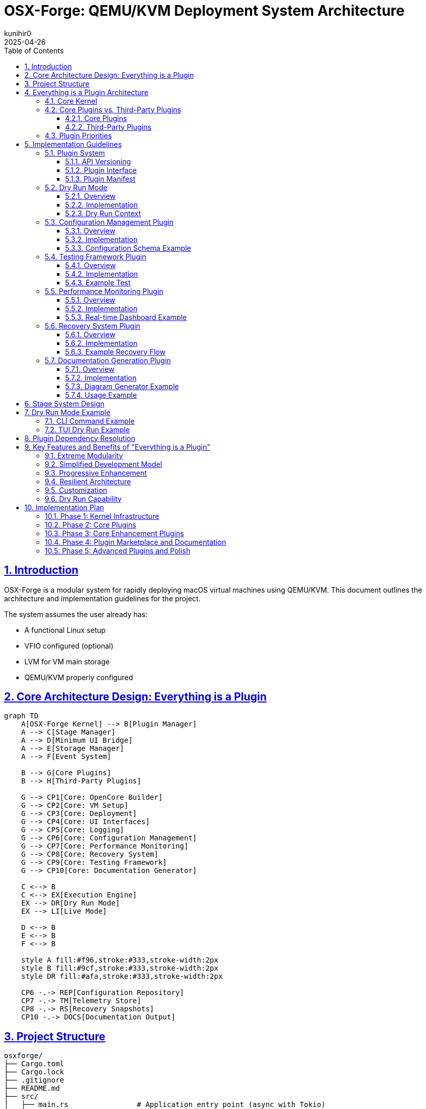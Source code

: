 = OSX-Forge: QEMU/KVM Deployment System Architecture
:toc: left
:toclevels: 3
:sectlinks:
:sectnums:
:icons: font
:source-highlighter: highlight.js
:experimental:
:revdate: 2025-04-26
:author: kunihir0

== Introduction

OSX-Forge is a modular system for rapidly deploying macOS virtual machines using QEMU/KVM. This document outlines the architecture and implementation guidelines for the project.

The system assumes the user already has:

* A functional Linux setup
* VFIO configured (optional)
* LVM for VM main storage
* QEMU/KVM properly configured

== Core Architecture Design: Everything is a Plugin

[mermaid]
....
graph TD
    A[OSX-Forge Kernel] --> B[Plugin Manager]
    A --> C[Stage Manager]
    A --> D[Minimum UI Bridge]
    A --> E[Storage Manager]
    A --> F[Event System]
    
    B --> G[Core Plugins]
    B --> H[Third-Party Plugins]
    
    G --> CP1[Core: OpenCore Builder]
    G --> CP2[Core: VM Setup]
    G --> CP3[Core: Deployment]
    G --> CP4[Core: UI Interfaces]
    G --> CP5[Core: Logging]
    G --> CP6[Core: Configuration Management]
    G --> CP7[Core: Performance Monitoring]
    G --> CP8[Core: Recovery System]
    G --> CP9[Core: Testing Framework]
    G --> CP10[Core: Documentation Generator]
    
    C <--> B
    C <--> EX[Execution Engine] 
    EX --> DR[Dry Run Mode]
    EX --> LI[Live Mode]
    
    D <--> B
    E <--> B
    F <--> B
    
    style A fill:#f96,stroke:#333,stroke-width:2px
    style B fill:#9cf,stroke:#333,stroke-width:2px
    style DR fill:#afa,stroke:#333,stroke-width:2px
    
    CP6 -.-> REP[Configuration Repository]
    CP7 -.-> TM[Telemetry Store]
    CP8 -.-> RS[Recovery Snapshots]
    CP10 -.-> DOCS[Documentation Output]
....

== Project Structure

[source]
----
osxforge/
├── Cargo.toml
├── Cargo.lock
├── .gitignore
├── README.md
├── src/
│   ├── main.rs                # Application entry point (async with Tokio)
│   ├── kernel/                # Core application kernel
│   │   ├── mod.rs
│   │   ├── bootstrap.rs       # Application setup and lifecycle
│   │   ├── component.rs       # Kernel component trait and registry
│   │   ├── constants.rs       # Kernel constants
│   │   ├── error.rs           # Error handling
│   │   └── tests/             # Kernel tests
│   │       ├── mod.rs
│   │       └── bootstrap_tests.rs
│   ├── plugin_system/         # Plugin infrastructure
│   │   ├── mod.rs
│   │   ├── registry.rs        # Plugin registry
│   │   ├── loader.rs          # Plugin loading
│   │   ├── traits.rs          # Plugin traits
│   │   ├── dependency.rs      # Dependency management
│   │   ├── version.rs         # Version compatibility
│   │   ├── adapter.rs         # Legacy adapters
│   │   ├── manifest.rs        # Plugin manifest handling
│   │   ├── conflict.rs        # Conflict resolution
│   │   └── manager.rs         # Plugin manager component
│   ├── stage_manager/         # Stage management system
│   │   ├── mod.rs
│   │   ├── registry.rs        # Stage registration
│   │   ├── pipeline.rs        # Stage execution pipeline
│   │   ├── context.rs         # Shared stage context
│   │   ├── dry_run.rs         # Dry run functionality
│   │   ├── dependency.rs      # Stage dependency resolver
│   │   ├── requirement.rs     # Stage requirements
│   │   └── manager.rs         # Stage manager component
│   ├── storage/               # Storage management
│   │   ├── mod.rs
│   │   ├── provider.rs        # Storage provider interface
│   │   ├── local.rs           # Local filesystem provider
│   │   └── manager.rs         # Storage manager component
│   ├── event/                 # Event system (async)
│   │   ├── mod.rs
│   │   ├── dispatcher.rs      # Async event dispatcher (using Tokio)
│   │   ├── manager.rs         # Event manager component
│   │   └── types.rs           # Event types
│   ├── ui_bridge/             # Minimal UI abstraction layer
│   │   ├── mod.rs
│   │   └── messages.rs        # UI message types
│   └── utils/                 # Core utilities
│       ├── mod.rs
│       └── fs.rs              # Basic filesystem functions
├── plugins/
│   ├── core/                  # Core plugins
│   │   ├── opencore/          # OpenCore builder plugin
│   │   │   ├── Cargo.toml
│   │   │   ├── src/
│   │   │   │   ├── lib.rs
│   │   │   │   ├── gather.rs
│   │   │   │   ├── edit.rs
│   │   │   │   ├── assemble.rs
│   │   │   │   ├── branding.rs
│   │   │   │   └── compile.rs
│   │   │   └── manifest.toml
│   │   ├── vm_setup/          # VM setup plugin
│   │   │   ├── Cargo.toml
│   │   │   ├── src/
│   │   │   │   ├── lib.rs
│   │   │   │   ├── cpu.rs
│   │   │   │   ├── ram.rs
│   │   │   │   ├── disk.rs
│   │   │   │   ├── network.rs
│   │   │   │   └── display.rs
│   │   │   └── manifest.toml
│   │   ├── deployment/        # Deployment plugin
│   │   │   ├── Cargo.toml
│   │   │   ├── src/
│   │   │   │   ├── lib.rs
│   │   │   │   ├── recovery.rs
│   │   │   │   ├── xml.rs
│   │   │   │   └── launch.rs
│   │   │   └── manifest.toml
│   │   ├── cli_ui/            # CLI UI plugin
│   │   │   ├── Cargo.toml
│   │   │   ├── src/
│   │   │   │   ├── lib.rs
│   │   │   │   └── commands.rs
│   │   │   └── manifest.toml
│   │   ├── tui_ui/            # TUI UI plugin
│   │   │   ├── Cargo.toml
│   │   │   ├── src/
│   │   │   │   ├── lib.rs
│   │   │   │   ├── app.rs
│   │   │   │   └── views/
│   │   │   └── manifest.toml
│   │   ├── logging/           # Logging plugin
│   │   │   ├── Cargo.toml
│   │   │   ├── src/
│   │   │   │   ├── lib.rs
│   │   │   │   ├── formatter.rs
│   │   │   │   └── router.rs
│   │   │   └── manifest.toml
│   │   ├── config_manager/    # Configuration management plugin
│   │   │   ├── Cargo.toml
│   │   │   ├── src/
│   │   │   │   ├── lib.rs
│   │   │   │   ├── store.rs
│   │   │   │   ├── version_control.rs
│   │   │   │   ├── schema.rs
│   │   │   │   └── migration.rs
│   │   │   └── manifest.toml
│   │   ├── testing_framework/ # Testing framework plugin
│   │   │   ├── Cargo.toml
│   │   │   ├── src/
│   │   │   │   ├── lib.rs
│   │   │   │   ├── test_runner.rs
│   │   │   │   ├── assertions.rs
│   │   │   │   ├── mock_context.rs
│   │   │   │   └── result_reporter.rs
│   │   │   └── manifest.toml
│   │   ├── perf_monitor/      # Performance monitoring plugin
│   │   │   ├── Cargo.toml
│   │   │   ├── src/
│   │   │   │   ├── lib.rs
│   │   │   │   ├── metrics.rs
│   │   │   │   ├── collectors.rs
│   │   │   │   ├── analyzers.rs
│   │   │   │   └── reporters.rs
│   │   │   └── manifest.toml
│   │   ├── recovery_system/   # Recovery system plugin
│   │   │   ├── Cargo.toml
│   │   │   ├── src/
│   │   │   │   ├── lib.rs
│   │   │   │   ├── checkpoint.rs
│   │   │   │   ├── restore.rs
│   │   │   │   ├── journal.rs
│   │   │   │   └── integrity.rs
│   │   │   └── manifest.toml
│   │   └── doc_generator/     # Documentation generator plugin
│   │       ├── Cargo.toml
│   │       ├── src/
│   │       │   ├── lib.rs
│   │       │   ├── collector.rs
│   │       │   ├── markdown_generator.rs
│   │       │   ├── html_generator.rs
│   │       │   └── diagram_generator.rs
│   │       └── manifest.toml
│   └── third_party/           # Third-party plugins
│       └── custom_kexts/      # Custom kexts plugin example
│           ├── Cargo.toml
│           ├── src/
│           │   ├── lib.rs
│           │   └── kext_installer.rs
│           └── manifest.toml
├── tests/                     # Integration tests
├── examples/                  # Usage examples
└── assets/                    # Static assets
    ├── templates/             # Configuration templates
    ├── branding/              # Branding resources
    └── schemas/               # JSON/YAML schemas
----

== Everything is a Plugin Architecture

=== Core Kernel
The OSX-Forge kernel provides the core application lifecycle and component management. It has been refactored to use:

* *Component-Based Architecture*: Key subsystems (Events, Plugins, Stages, Storage) are implemented as independent `KernelComponent` traits.
* *Dependency Injection*: Components are managed via a central `DependencyRegistry`, promoting loose coupling and testability.
* *Asynchronous Operations*: The kernel leverages the `Tokio` runtime for non-blocking I/O and concurrent task execution throughout its subsystems.
* *Interface-Driven Design*: Components interact through defined traits (e.g., `EventManager`, `PluginManager`).

The kernel is responsible for:

* Bootstrapping the application and initializing components in the correct order.
* Providing access to shared components via the dependency registry.
* Managing the overall application lifecycle (startup, shutdown).
* Coordinating component interactions through events or direct calls where necessary.
* Managing system storage access via the Storage Manager component. User-specific data and configurations are stored within the `./user/` directory in the project root.

For a detailed explanation of the kernel's design principles and component interactions, see the link:docs/kernel/design.md[Kernel Architecture Design Document].

All actual high-level functionality (like building OpenCore or setting up VMs) is implemented within plugins that utilize the kernel's components and services.

=== Core Plugins vs. Third-Party Plugins

==== Core Plugins
* Shipped with the application
* Provide essential functionality
* Always loaded by default
* Have special versioning guarantees
* Follow stricter review process

==== Third-Party Plugins
* Installed separately by users
* Provide optional functionality
* Loaded on demand
* Can be community-developed
* Can extend or replace core functionality

=== Plugin Priorities
Core plugins have higher priority by default, but can be overridden:

[source,rust]
----
pub enum PluginPriority {
    Kernel(u8),          // 0-10: Reserved for kernel
    CoreCritical(u8),    // 11-50: Critical core functionality
    Core(u8),            // 51-100: Standard core functionality
    ThirdPartyHigh(u8),  // 101-150: High-priority third-party
    ThirdParty(u8),      // 151-200: Standard third-party
    ThirdPartyLow(u8),   // 201-255: Low-priority third-party
}
----

== Implementation Guidelines

=== Plugin System

==== API Versioning

[source,rust]
----
#[derive(Debug, Clone, PartialEq, Eq, PartialOrd, Ord)]
pub struct ApiVersion {
    pub major: u32,
    pub minor: u32,
    pub patch: u32,
}

impl ApiVersion {
    pub fn new(major: u32, minor: u32, patch: u32) -> Self {
        Self { major, minor, patch }
    }
    
    pub fn from_str(version: &str) -> Result<Self, VersionError> {
        // Parse version string like "1.2.3"
    }
    
    pub fn is_compatible_with(&self, other: &ApiVersion) -> bool {
        // Check compatibility based on semver rules
    }
}

pub struct VersionRange {
    pub min: ApiVersion,
    pub max: ApiVersion,
}
----

==== Plugin Interface

[source,rust]
----
pub trait Plugin {
    fn name(&self) -> &'static str;
    fn version(&self) -> &str;
    fn is_core(&self) -> bool;
    fn priority(&self) -> PluginPriority;
    
    // Compatible API versions
    fn compatible_api_versions(&self) -> Vec<VersionRange>;
    
    // Plugin dependencies
    fn dependencies(&self) -> Vec<PluginDependency>;
    
    // Stage requirements
    fn required_stages(&self) -> Vec<StageRequirement>;
    
    fn init(&self, app: &mut Application) -> Result<(), PluginError>;
    fn stages(&self) -> Vec<Box<dyn Stage>>;
    fn shutdown(&self) -> Result<(), PluginError>;
}
----

==== Plugin Manifest
All plugins define their metadata in a manifest file:

[source,toml]
----
[plugin]
name = "opencore-builder"
version = "1.2.0"
author = "OSX-Forge Team"
description = "Core plugin for building OpenCore images"
core = true
priority = "core:80"  # Core plugin with priority 80

[compatibility]
kernel_api = "^1.0.0"

[dependencies]
storage-manager = ">=1.0.0"
logging = "^1.0.0"

[stage_requirements]
provides = ["opencore.gather", "opencore.edit", "opencore.assemble", "opencore.branding", "opencore.compile"]
----

=== Dry Run Mode

==== Overview
Dry run mode allows users to preview the actions that would be performed without actually executing them. This is critical for:

* Understanding the impact of a command
* Validating configurations before committing changes
* Testing plugin behavior without risking system changes
* Debugging plugin implementations
* Educational purposes for users learning the system

==== Implementation

[source,rust]
----
pub enum ExecutionMode {
    Live,
    DryRun,
}

pub trait DryRunnable {
    fn supports_dry_run(&self) -> bool {
        true  // Most operations should support dry run by default
    }
    
    fn dry_run_description(&self) -> String;
}

// All operations must implement DryRunnable
pub struct FileOperation {
    operation_type: FileOperationType,
    source: PathBuf,
    destination: Option<PathBuf>,
    permissions: Option<u32>,
    content: Option<Vec<u8>>,
}

impl DryRunnable for FileOperation {
    fn dry_run_description(&self) -> String {
        match self.operation_type {
            FileOperationType::Create => format!("Would create file at {}", self.destination.display()),
            FileOperationType::Copy => format!("Would copy {} to {}", self.source.display(), 
                                              self.destination.unwrap_or_default().display()),
            FileOperationType::Delete => format!("Would delete {}", self.source.display()),
            // ...other operations
        }
    }
}
----

==== Dry Run Context
The context tracks operations in dry run mode instead of executing them:

[source,rust]
----
pub struct DryRunContext {
    planned_operations: Vec<Box<dyn DryRunnable>>,
    stage_operations: HashMap<String, Vec<Box<dyn DryRunnable>>>,
    estimated_disk_usage: u64,
    estimated_duration: Duration,
    potential_conflicts: Vec<String>,
}

impl DryRunContext {
    pub fn record_operation(&mut self, stage_name: &str, operation: Box<dyn DryRunnable>) {
        self.planned_operations.push(operation.clone());
        self.stage_operations
            .entry(stage_name.to_string())
            .or_default()
            .push(operation);
    }
    
    pub fn generate_report(&self) -> DryRunReport {
        // Generate a complete report of all planned operations
    }
}
----

=== Configuration Management Plugin

==== Overview
The Configuration Management plugin provides a centralized system for managing user preferences, VM configurations, and system settings with version control capabilities.

[mermaid]
....
graph TD
    A[Configuration Manager Plugin] --> B[Configuration Store]
    A --> C[Version Control]
    A --> D[Schema Validator]
    A --> E[Migration System]
    
    B --> F[User Preferences]
    B --> G[VM Configurations]
    B --> H[System Defaults]
    B --> I[Plugin Settings]
    
    C --> J[Git-based Storage]
    C --> K[History Tracking]
    C --> L[Rollback/Restore]
    
    D --> M[JSON Schema]
    D --> N[Validation Rules]
    
    E --> O[Schema Migration]
    E --> P[Automatic Upgrades]
    
    style A fill:#f96,stroke:#333,stroke-width:2px
....

==== Implementation

[source,rust]
----
pub struct ConfigManagerPlugin {
    store: ConfigStore,
    version_control: VersionControl,
    schema: SchemaValidator,
}

impl Plugin for ConfigManagerPlugin {
    fn name(&self) -> &'static str {
        "config-manager"
    }
    
    // Standard plugin implementation...
}

pub struct ConfigStore {
    root_path: PathBuf,
    configs: HashMap<String, Config>,
}

impl ConfigStore {
    pub fn get<T: DeserializeOwned>(&self, path: &str) -> Result<T, ConfigError> {
        // Retrieve and deserialize config
    }
    
    pub fn set<T: Serialize>(&mut self, path: &str, value: &T) -> Result<(), ConfigError> {
        // Serialize and store config
    }
    
    pub fn watch<F>(&self, path: &str, callback: F) -> WatchHandle
    where
        F: Fn(ConfigChangeEvent) + Send + 'static,
    {
        // Set up a watcher for config changes
    }
}

pub struct VersionControl {
    repo: GitRepository,
}

impl VersionControl {
    pub fn commit(&mut self, message: &str) -> Result<String, VcsError> {
        // Commit changes with message
    }
    
    pub fn history(&self, path: &str, limit: usize) -> Vec<ConfigVersion> {
        // Get history of changes to a config
    }
    
    pub fn restore(&mut self, version: &str) -> Result<(), VcsError> {
        // Restore to a specific version
    }
    
    pub fn diff(&self, path: &str, from: &str, to: &str) -> ConfigDiff {
        // Get diff between versions
    }
}
----

==== Configuration Schema Example

[source,json]
----
{
  "$schema": "http://json-schema.org/draft-07/schema#",
  "type": "object",
  "properties": {
    "version": {
      "type": "string",
      "description": "Schema version for migrations"
    },
    "name": {
      "type": "string",
      "description": "VM name"
    },
    "hardware": {
      "type": "object",
      "properties": {
        "cpu": {
          "type": "object",
          "properties": {
            "cores": {
              "type": "integer",
              "minimum": 1,
              "maximum": 64
            },
            "model": {
              "type": "string",
              "enum": ["penryn", "haswell", "skylake"]
            }
          },
          "required": ["cores", "model"]
        },
        "ram": {
          "type": "object",
          "properties": {
            "size": {
              "type": "integer",
              "minimum": 2048
            },
            "unit": {
              "type": "string",
              "enum": ["MB", "GB"]
            }
          },
          "required": ["size", "unit"]
        }
      },
      "required": ["cpu", "ram"]
    },
    "macos": {
      "type": "object",
      "properties": {
        "version": {
          "type": "string",
          "description": "macOS version"
        },
        "bootArgs": {
          "type": "string",
          "description": "Boot arguments"
        }
      },
      "required": ["version"]
    }
  },
  "required": ["version", "name", "hardware", "macos"]
}
----

=== Testing Framework Plugin

==== Overview
The Testing Framework plugin provides facilities for automated testing of other plugins, enabling test-driven development and continuous integration.

[mermaid]
....
graph TD
    A[Testing Framework Plugin] --> B[Test Runner]
    A --> C[Mock Context]
    A --> D[Assertion Library]
    A --> E[Result Reporter]
    
    B --> F[Unit Tests]
    B --> G[Integration Tests]
    B --> H[Plugin Tests]
    B --> I[Stage Tests]
    
    C --> J[Mock Pipeline]
    C --> K[Mock Storage]
    C --> L[Mock Event System]
    
    D --> M[Plugin Assertions]
    D --> N[Stage Assertions]
    D --> O[Context Assertions]
    
    E --> P[Console Reporter]
    E --> Q[HTML Reporter]
    E --> R[JUnit Reporter]
    
    style A fill:#f96,stroke:#333,stroke-width:2px
....

==== Implementation

[source,rust]
----
pub struct TestingFrameworkPlugin {
    test_runner: TestRunner,
    assertions: AssertionLibrary,
    reporter: Box<dyn ResultReporter>,
}

impl Plugin for TestingFrameworkPlugin {
    fn name(&self) -> &'static str {
        "testing-framework"
    }
    
    // Standard plugin implementation...
}

pub struct TestRunner {
    test_suites: HashMap<String, TestSuite>,
}

impl TestRunner {
    pub fn register_suite(&mut self, name: &str, suite: TestSuite) {
        self.test_suites.insert(name.to_string(), suite);
    }
    
    pub fn run_suite(&self, name: &str) -> TestResults {
        // Run the test suite
    }
    
    pub fn run_all(&self) -> HashMap<String, TestResults> {
        // Run all test suites
    }
}

pub struct MockStageContext {
    execution_mode: ExecutionMode,
    storage: MockStorage,
    event_dispatcher: MockEventDispatcher,
    dry_run_context: DryRunContext,
    config: MockConfigStore,
}

impl MockStageContext {
    pub fn new_dry_run() -> Self {
        // Create a mock context for dry run mode
    }
    
    pub fn with_config<T: Serialize>(mut self, path: &str, config: T) -> Self {
        // Add mock config
        self
    }
    
    pub fn with_file(mut self, path: &str, contents: &[u8]) -> Self {
        // Add mock file
        self
    }
    
    pub fn with_event_handler<F>(mut self, event_type: &str, handler: F) -> Self
    where
        F: Fn(&Event) -> EventResult + Send + 'static,
    {
        // Add mock event handler
        self
    }
}

pub struct Assertions {
    pub fn assert_stage_success<S: Stage>(stage: &S, context: &mut MockStageContext) -> StageResult {
        // Assert that a stage executes successfully
    }
    
    pub fn assert_dry_run_contains(context: &MockStageContext, operation_pattern: &str) -> bool {
        // Assert that dry run contains an operation matching the pattern
    }
    
    pub fn assert_plugin_dependencies_resolved(plugin: &dyn Plugin, registry: &PluginRegistry) -> bool {
        // Assert that all plugin dependencies are resolved
    }
    
    pub fn assert_config_valid<T: Serialize>(config: &T, schema: &str) -> bool {
        // Assert that a config is valid against schema
    }
}
----

==== Example Test

[source,rust]
----
fn test_opencore_edit_stage() {
    // Arrange
    let stage = OpenCoreEditStage::new();
    let mut context = MockStageContext::new_dry_run()
        .with_file("EFI/OC/config.plist", SAMPLE_CONFIG)
        .with_config("macos.bootArgs", "-v keepsyms=1");
        
    // Act
    let result = stage.execute(&mut context);
    
    // Assert
    Assertions::assert_stage_success(&stage, &mut context);
    Assertions::assert_dry_run_contains(&context, "Would modify config.plist");
    Assertions::assert_config_property(&context, "boot_args", "-v keepsyms=1");
}
----

=== Performance Monitoring Plugin

==== Overview
The Performance Monitoring plugin collects, analyzes, and reports telemetry data to help users optimize their VM configurations and discover performance bottlenecks.

[mermaid]
....
graph TD
    A[Performance Monitoring Plugin] --> B[Metric Collectors]
    A --> C[Data Storage]
    A --> D[Analyzers]
    A --> E[Reporters]
    
    B --> M1[VM Metrics]
    B --> M2[Host Metrics]
    B --> M3[Operation Metrics]
    
    C --> D1[Time Series DB]
    C --> D2[In-Memory Store]
    
    D --> A1[Bottleneck Analysis]
    D --> A2[Trend Analysis]
    D --> A3[Comparison]
    D --> A4[Recommendation Engine]
    
    E --> R1[Real-time Dashboard]
    E --> R2[Summary Reports]
    E --> R3[Export Options]
    
    style A fill:#f96,stroke:#333,stroke-width:2px
....

==== Implementation

[source,rust]
----
pub struct PerfMonitorPlugin {
    collectors: HashMap<String, Box<dyn MetricCollector>>,
    store: Box<dyn MetricStore>,
    analyzers: Vec<Box<dyn Analyzer>>,
    reporters: Vec<Box<dyn Reporter>>,
}

impl Plugin for PerfMonitorPlugin {
    fn name(&self) -> &'static str {
        "perf-monitor"
    }
    
    // Standard plugin implementation...
}

pub trait MetricCollector: Send + Sync {
    fn name(&self) -> &'static str;
    fn collect(&self) -> Vec<Metric>;
    fn sampling_interval(&self) -> Duration;
}

pub struct VmMetricCollector {
    vm_id: String,
}

impl MetricCollector for VmMetricCollector {
    fn name(&self) -> &'static str {
        "vm-metrics"
    }
    
    fn collect(&self) -> Vec<Metric> {
        // Collect CPU, RAM, disk I/O, network metrics from VM
    }
    
    fn sampling_interval(&self) -> Duration {
        Duration::from_secs(5)
    }
}

pub struct Metric {
    name: String,
    value: MetricValue,
    timestamp: DateTime<Utc>,
    labels: HashMap<String, String>,
}

pub enum MetricValue {
    Counter(u64),
    Gauge(f64),
    Histogram(Vec<f64>),
    Summary { avg: f64, p50: f64, p95: f64, p99: f64 },
}

pub trait Analyzer: Send + Sync {
    fn name(&self) -> &'static str;
    fn analyze(&self, metrics: &[Metric]) -> AnalysisResult;
}

pub struct BottleneckAnalyzer;

impl Analyzer for BottleneckAnalyzer {
    fn name(&self) -> &'static str {
        "bottleneck-analyzer"
    }
    
    fn analyze(&self, metrics: &[Metric]) -> AnalysisResult {
        // Identify resource bottlenecks
    }
}

pub struct RecommendationEngine;

impl Analyzer for RecommendationEngine {
    fn name(&self) -> &'static str {
        "recommendation-engine"
    }
    
    fn analyze(&self, metrics: &[Metric]) -> AnalysisResult {
        // Generate VM optimization recommendations
    }
}
----

==== Real-time Dashboard Example

[source,rust]
----
pub struct DashboardReporter {
    ui_bridge: Arc<UiBridge>,
}

impl Reporter for DashboardReporter {
    fn name(&self) -> &'static str {
        "dashboard-reporter"
    }
    
    fn report(&self, analysis: &AnalysisResult) {
        let dashboard_update = DashboardUpdate {
            metrics: analysis.metrics.clone(),
            bottlenecks: analysis.bottlenecks.clone(),
            recommendations: analysis.recommendations.clone(),
            timestamp: Utc::now(),
        };
        
        self.ui_bridge.send_message(UiMessage::DashboardUpdate(dashboard_update));
    }
}
----

=== Recovery System Plugin

==== Overview
The Recovery System plugin provides mechanisms for creating checkpoints during operations, journaling actions, and restoring system state after failures or interruptions.

[mermaid]
....
graph TD
    A[Recovery System Plugin] --> B[Transaction Journal]
    A --> C[Checkpoint Manager]
    A --> D[Integrity Checker]
    A --> E[Recovery Engine]
    
    B --> J1[Write-ahead Log]
    B --> J2[Operation Log]
    
    C --> C1[Automatic Checkpoints]
    C --> C2[User Checkpoints]
    C --> C3[Critical Points]
    
    D --> I1[Hash Verification]
    D --> I2[Consistency Check]
    
    E --> R1[Automatic Recovery]
    E --> R2[Manual Recovery]
    E --> R3[Partial Recovery]
    
    style A fill:#f96,stroke:#333,stroke-width:2px
....

==== Implementation

[source,rust]
----
pub struct RecoverySystemPlugin {
    journal: TransactionJournal,
    checkpoint_manager: CheckpointManager,
    integrity_checker: IntegrityChecker,
    recovery_engine: RecoveryEngine,
}

impl Plugin for RecoverySystemPlugin {
    fn name(&self) -> &'static str {
        "recovery-system"
    }
    
    // Standard plugin implementation...
    
    fn init(&self, app: &mut Application) -> Result<(), PluginError> {
        // Register recovery hooks with the stage manager
        app.stage_manager().register_pre_stage_hook(self.checkpoint_hook());
        app.stage_manager().register_post_stage_hook(self.journal_hook());
        
        // Check for interrupted operations at startup
        self.check_for_recovery(app);
        
        Ok(())
    }
}

pub struct TransactionJournal {
    journal_path: PathBuf,
    current_transaction: Option<Transaction>,
}

impl TransactionJournal {
    pub fn begin_transaction(&mut self, name: &str) -> Result<TransactionId, JournalError> {
        // Begin a new transaction
    }
    
    pub fn record_operation(&mut self, op: RecoverableOperation) -> Result<(), JournalError> {
        // Record an operation in the current transaction
    }
    
    pub fn commit_transaction(&mut self) -> Result<(), JournalError> {
        // Commit the current transaction
    }
    
    pub fn rollback_transaction(&mut self) -> Result<(), JournalError> {
        // Rollback the current transaction
    }
    
    pub fn get_incomplete_transactions(&self) -> Vec<Transaction> {
        // Get all incomplete transactions
    }
}

pub struct CheckpointManager {
    checkpoint_path: PathBuf,
    checkpoints: HashMap<String, Checkpoint>,
}

impl CheckpointManager {
    pub fn create_checkpoint(&mut self, name: &str, context: &StageContext) -> Result<CheckpointId, CheckpointError> {
        // Create a checkpoint of current state
    }
    
    pub fn restore_checkpoint(&self, id: &CheckpointId) -> Result<(), CheckpointError> {
        // Restore system to a checkpoint
    }
    
    pub fn list_checkpoints(&self) -> Vec<CheckpointInfo> {
        // List all available checkpoints
    }
}

pub struct RecoveryEngine {
    transaction_journal: Arc<TransactionJournal>,
    checkpoint_manager: Arc<CheckpointManager>,
}

impl RecoveryEngine {
    pub fn check_for_recovery(&self, app: &Application) -> Option<RecoveryPlan> {
        // Check if recovery is needed
    }
    
    pub fn execute_recovery(&self, plan: &RecoveryPlan) -> Result<RecoveryResult, RecoveryError> {
        // Execute a recovery plan
    }
    
    pub fn generate_recovery_plan(&self, transaction_id: &TransactionId) -> RecoveryPlan {
        // Generate a plan to recover from a failed transaction
    }
}
----

==== Example Recovery Flow

[source,rust]
----
// During normal operation
fn execute_vm_creation(context: &mut StageContext) -> Result<(), StageError> {
    // Start tracking this operation
    let recovery = context.get_service::<RecoverySystemPlugin>().unwrap();
    let transaction_id = recovery.begin_transaction("vm_creation")?;
    
    // Create a critical checkpoint before making system changes
    let checkpoint_id = recovery.create_checkpoint("pre_vm_creation", context)?;
    
    // Perform VM creation steps with recovery tracking
    recovery.record_operation(RecoverableOperation::FileCreate {
        path: PathBuf::from("/path/to/vm_disk.qcow2"),
        restore_action: RestoreAction::Delete,
    })?;
    
    // Allocate disk space
    create_disk_image("/path/to/vm_disk.qcow2", 50 * 1024 * 1024 * 1024)?;
    
    // Record next operation
    recovery.record_operation(RecoverableOperation::FileCreate {
        path: PathBuf::from("/path/to/vm.xml"),
        restore_action: RestoreAction::Delete,
    })?;
    
    // Create VM definition
    create_vm_definition("/path/to/vm.xml")?;
    
    // Record LVM operation
    recovery.record_operation(RecoverableOperation::LvmCreate {
        vg_name: "vg_vms".to_string(),
        lv_name: "vm_lv".to_string(),
        restore_action: RestoreAction::LvmRemove,
    })?;
    
    // Create LVM volume
    create_lvm_volume("vg_vms", "vm_lv", 100 * 1024 * 1024 * 1024)?;
    
    // Commit the transaction as successful
    recovery.commit_transaction(transaction_id)?;
    
    Ok(())
}

// On startup, check for incomplete operations
fn check_recovery_on_startup(app: &mut Application) {
    let recovery = app.get_service::<RecoverySystemPlugin>().unwrap();
    
    if let Some(recovery_plan) = recovery.check_for_recovery(app) {
        println!("Detected incomplete operation: {}", recovery_plan.transaction_name);
        println!("Would you like to recover? (y/n)");
        
        if get_user_confirmation() {
            match recovery.execute_recovery(&recovery_plan) {
                Ok(result) => println!("Recovery completed: {:?}", result),
                Err(e) => println!("Recovery failed: {}", e),
            }
        }
    }
}
----

=== Documentation Generation Plugin

==== Overview
The Documentation Generator plugin extracts documentation from plugin manifests, source code comments, and runtime information to generate comprehensive user and developer documentation.

[mermaid]
....
graph TD
    A[Documentation Generator Plugin] --> B[Code Collectors]
    A --> C[Manifest Parser]
    A --> D[Content Generators]
    A --> E[Output Formatters]
    
    B --> B1[Source Code Parser]
    B --> B2[Comment Extractor]
    
    C --> C1[Plugin Manifest Analysis]
    C --> C2[Interface Discovery]
    
    D --> D1[API Documentation]
    D --> D2[User Guides]
    D --> D3[Architecture Diagrams]
    D --> D4[Plugin Catalog]
    
    E --> E1[Markdown]
    E --> E2[HTML]
    E --> E3[Man Pages]
    E --> E4[PDF]
    
    style A fill:#f96,stroke:#333,stroke-width:2px
....

==== Implementation

[source,rust]
----
pub struct DocGeneratorPlugin {
    collectors: Vec<Box<dyn DocumentationCollector>>,
    generators: HashMap<String, Box<dyn ContentGenerator>>,
    formatters: HashMap<String, Box<dyn OutputFormatter>>,
}

impl Plugin for DocGeneratorPlugin {
    fn name(&self) -> &'static str {
        "doc-generator"
    }
    
    // Standard plugin implementation...
}

pub trait DocumentationCollector: Send + Sync {
    fn name(&self) -> &'static str;
    fn collect(&self, app: &Application) -> Collection;
}

pub struct ManifestCollector;

impl DocumentationCollector for ManifestCollector {
    fn name(&self) -> &'static str {
        "manifest-collector"
    }
    
    fn collect(&self, app: &Application) -> Collection {
        // Extract documentation from plugin manifests
        let mut collection = Collection::new("Plugin Manifests");
        
        for plugin in app.plugin_registry().plugins() {
            if let Some(manifest) = app.plugin_registry().get_manifest(plugin.name()) {
                collection.add_item(DocumentationItem::new()
                    .with_name(plugin.name())
                    .with_description(manifest.description.clone())
                    .with_version(manifest.version.clone())
                    .with_author(manifest.author.clone())
                    .with_metadata("core", manifest.core.to_string())
                    .with_metadata("priority", manifest.priority.to_string())
                );
            }
        }
        
        collection
    }
}

pub trait ContentGenerator: Send + Sync {
    fn name(&self) -> &'static str;
    fn generate(&self, collections: &[Collection]) -> Document;
}

pub struct ApiDocGenerator;

impl ContentGenerator for ApiDocGenerator {
    fn name(&self) -> &'static str {
        "api-doc-generator"
    }
    
    fn generate(&self, collections: &[Collection]) -> Document {
        // Generate API documentation
    }
}

pub trait OutputFormatter: Send + Sync {
    fn name(&self) -> &'static str;
    fn format(&self, document: &Document) -> Result<Vec<u8>, FormatError>;
    fn extension(&self) -> &'static str;
}

pub struct MarkdownFormatter;

impl OutputFormatter for MarkdownFormatter {
    fn name(&self) -> &'static str {
        "markdown-formatter"
    }
    
    fn format(&self, document: &Document) -> Result<Vec<u8>, FormatError> {
        // Convert document to Markdown format
    }
    
    fn extension(&self) -> &'static str {
        "md"
    }
}

pub struct HtmlFormatter {
    template: String,
}

impl OutputFormatter for HtmlFormatter {
    fn name(&self) -> &'static str {
        "html-formatter"
    }
    
    fn format(&self, document: &Document) -> Result<Vec<u8>, FormatError> {
        // Convert document to HTML format using template
    }
    
    fn extension(&self) -> &'static str {
        "html"
    }
}
----

==== Diagram Generator Example

[source,rust]
----
pub struct DiagramGenerator;

impl ContentGenerator for DiagramGenerator {
    fn name(&self) -> &'static str {
        "diagram-generator"
    }
    
    fn generate(&self, collections: &[Collection]) -> Document {
        let mut document = Document::new("OSX-Forge Architecture Diagrams");
        
        // Generate plugin dependency diagram
        let mut mermaid = String::from("graph TD\n");
        
        for plugin_item in collections.iter().flat_map(|c| c.items()) {
            if let Some(deps) = plugin_item.metadata.get("dependencies") {
                let plugin_name = plugin_item.name.replace("-", "_");
                for dep in deps.split(',') {
                    let dep_name = dep.trim().replace("-", "_");
                    mermaid.push_str(&format!("    {} --> {}\n", plugin_name, dep_name));
                }
            }
        }
        
        document.add_section(Section::new("Plugin Dependencies")
            .with_content(mermaid)
            .with_metadata("type", "mermaid"));
        
        // Generate stage pipeline diagram
        // ...
        
        document
    }
}
----

==== Usage Example

[source,rust]
----
fn generate_documentation(app: &Application, output_dir: &Path) -> Result<(), DocError> {
    let doc_plugin = app.get_service::<DocGeneratorPlugin>().unwrap();
    
    // Generate all documentation
    doc_plugin.generate_all(output_dir)?;
    
    // Generate specific documentation
    doc_plugin.generate_api_docs(output_dir.join("api"))?;
    doc_plugin.generate_user_guide(output_dir.join("user_guide"))?;
    doc_plugin.generate_plugin_catalog(output_dir.join("plugins"))?;
    
    println!("Documentation generated at: {}", output_dir.display());
    Ok(())
}
----

== Stage System Design

[mermaid]
....
graph TB
    subgraph "Stage System Flow"
        A[Stage Manager] --> B{Load Stages from Plugins}
        B --> C[Resolve Dependencies]
        C --> D[Build Pipeline]
        D --> E1{Execution Mode?}
        E1 -- Live --> E2[Execute Pipeline]
        E1 -- Dry Run --> E3[Simulate Pipeline]
        
        E2 --> F{Execute Stage}
        F -- Success --> G[Next Stage]
        F -- Failure --> H[Error Handler]
        G --> I{More Stages?}
        I -- Yes --> F
        I -- No --> J1[Complete]
        H --> K{Recoverable?}
        K -- Yes --> L[Recover & Retry]
        K -- No --> M1[Abort Pipeline]
        L --> F
        
        E3 --> F2{Simulate Stage}
        F2 -- Success --> G2[Next Stage]
        F2 -- Failure --> H2[Error Handler]
        G2 --> I2{More Stages?}
        I2 -- Yes --> F2
        I2 -- No --> J2[Generate Report]
        H2 --> M2[Add to Report]
        M2 --> I2
        
        J2 --> R[Display Dry Run Report]
    end
    
    subgraph "Extended OpenCore Build Pipeline"
        OC1[Gather Files] --> OC2[Edit Configs]
        OC2 --> OC3[Custom Kexts]
        OC3 --> OC4[Assemble Structure]
        OC4 --> OC5[Apply Branding]
        OC5 --> OC6[Compile to QCOW2]
        OC6 --> OC7[Performance Profile]
        OC7 --> OC8[Checkpoint]
    end
    
    style A fill:#f96,stroke:#333,stroke-width:2px
    style E1 fill:#f96,stroke:#333,stroke-width:2px
    style E3 fill:#afa,stroke:#333,stroke-width:2px
    style R fill:#afa,stroke:#333,stroke-width:2px
    style OC1 fill:#9cf,stroke:#333,stroke-width:2px
    style OC3 fill:#f99,stroke:#333,stroke-width:2px
    style OC7 fill:#9cf,stroke:#333,stroke-width:2px
    style OC8 fill:#9cf,stroke:#333,stroke-width:2px
....

== Dry Run Mode Example

=== CLI Command Example

[source]
----
$ osxforge create-vm --name "My macOS VM" --version monterey --cpu-cores 4 --ram 8G --dry-run

Dry Run Results:
================

Stage: vm_setup.cpu
- Would configure CPU with 4 cores using host-passthrough
- Would set CPU model to Penryn
- Would enable SSE4.2, AVX, and XSAVE CPU flags

Stage: vm_setup.ram
- Would allocate 8G RAM
- Would enable memory ballooning

Stage: opencore.gather
- Would download OpenCore v0.8.5 files to ~/.osxforge/tmp/opencore_0.8.5
- Would download OVMF firmware to ~/.osxforge/tmp/OVMF_CODE.fd

Stage: opencore.edit
- Would modify config.plist to enable GUI boot menu
- Would set boot arguments to "-v keepsyms=1"

Stage: custom_kexts.add_kexts
- Would add Lilu.kext from ~/custom_kexts
- Would add WhateverGreen.kext from ~/custom_kexts
- Would update config.plist to enable these kexts

Stage: opencore.assemble
- Would create EFI directory structure in ~/.osxforge/tmp/efi_mount
- Would copy modified config.plist to EFI/OC/config.plist
- Would copy kexts to EFI/OC/Kexts directory

Stage: opencore.branding
- Would customize boot screen with OSX-Forge logo
- Would set boot entry name to "My macOS VM"

Stage: opencore.compile
- Would create OpenCore.qcow2 image (~15MB) at ~/.osxforge/vms/My macOS VM/OpenCore.qcow2

Stage: recovery.prepare
- Would download macOS Monterey BaseSystem.dmg (~630MB)

Stage: deployment.generate_script
- Would create VM launch script at ~/.osxforge/vms/My macOS VM/start.sh
- Would set executable permissions on script

Stage: deployment.xml
- Would generate libvirt XML definition at ~/.osxforge/vms/My macOS VM/vm.xml

Stage: recovery_system.checkpoint
- Would create recovery checkpoint "vm_creation_completed"
- Would journal all created files for recovery

Stage: perf_monitor.baseline
- Would establish performance baseline for new VM
- Would configure performance monitoring collectors

Summary:
- Total operations: 35
- Estimated disk usage: 645MB
- Estimated time: 5-10 minutes (depending on download speed)
- No potential conflicts detected

To execute these changes, run the same command without the --dry-run flag.
----

=== TUI Dry Run Example

[mermaid]
....
graph TD
    A[TUI Interface] --> B[Execution View]
    B --> C{Dry Run?}
    C -- Yes --> D[Dry Run Preview View]
    C -- No --> E[Live Execution View]
    
    D --> F[Dry Run Summary]
    D --> G[Detailed Stage Operations]
    D --> H[Resource Usage Estimate]
    D --> I[Warnings/Conflicts]
    
    F --> J{Execute for Real?}
    J -- Yes --> K[Switch to Live Mode]
    J -- No --> L[Return to Config]
    
    style C fill:#f96,stroke:#333,stroke-width:2px
    style D fill:#afa,stroke:#333,stroke-width:2px
....

== Plugin Dependency Resolution

[mermaid]
....
graph TD
    A[Load Plugin Manifests] --> B[Verify API Compatibility]
    B --> C[Build Dependency Graph]
    C --> D[Detect Cycles/Conflicts]
    D --> E{Any Issues?}
    E -- Yes --> F[Report Conflicts]
    E -- No --> G[Sort by Priority]
    G --> H[Topological Sort]
    H --> I[Load Plugins in Order]
    
    J[Core API Version Change] -.-> K[Compatibility Layer]
    K -.-> L[Plugin Adapter]
    L -.-> I
    
    style A fill:#f96,stroke:#333,stroke-width:2px
    style J fill:#9cf,stroke:#333,stroke-width:2px
....

== Key Features and Benefits of "Everything is a Plugin"

=== Extreme Modularity
* Even core functionality can be replaced
* Plugins are equal citizens with consistent interface
* System can be pared down to minimal set of plugins
* Different plugin combinations for different use cases

=== Simplified Development Model
* Consistent development approach for all features
* Same tools and patterns for core and third-party
* Self-contained modules with clear dependencies
* Built-in versioning and compatibility checks

=== Progressive Enhancement
* Start with minimal core plugins
* Add only what's needed for specific workflows
* More complex features implemented as plugins
* Easy to disable unwanted functionality

=== Resilient Architecture
* Failure in one plugin doesn't break the system
* Hot-swappable components
* Clear isolation boundaries
* Runtime dependency resolution

=== Customization
* Mix and match plugins for custom workflows
* Override core plugins with customized versions
* Replace individual stages within plugins
* Create specialized distributions with selected plugins

=== Dry Run Capability
* Preview operations before execution
* Educational tool for understanding system behavior
* Debugging aid for plugin developers
* Safety feature for testing new plugins
* Resource usage estimation

== Implementation Plan

=== Phase 1: Kernel Infrastructure
* Plugin system architecture
* Dependency resolution
* Minimal stage manager
* Dry run mode framework

=== Phase 2: Core Plugins
* Convert core functionality to plugins
* Implement plugin priority system
* Basic UI plugin
* Dry run reporting

=== Phase 3: Core Enhancement Plugins
* Configuration management system
* Recovery system
* Performance monitoring
* Testing framework

=== Phase 4: Plugin Marketplace and Documentation
* Plugin discovery mechanism
* Plugin installation/management
* Plugin repository structure
* Documentation generation

=== Phase 5: Advanced Plugins and Polish
* Create specialized plugins
* Implement adapters for API changes
* Build third-party plugin examples
* Performance optimization
* Dry run visualization improvements